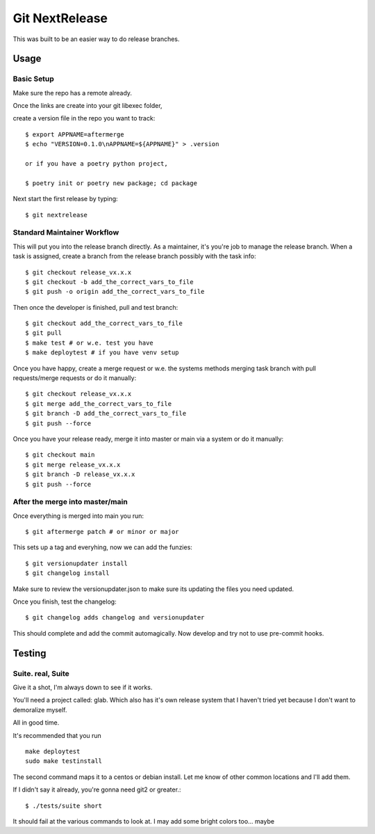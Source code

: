 Git NextRelease
=================

This was built to be an easier way to do release branches. 

Usage
-----

Basic Setup 
^^^^^^^^^^^

Make sure the repo has a remote already.

Once the links are create into your git libexec folder,

create a version file in the repo you want to track::
    
    $ export APPNAME=aftermerge
    $ echo "VERSION=0.1.0\nAPPNAME=${APPNAME}" > .version

    or if you have a poetry python project, 

    $ poetry init or poetry new package; cd package


Next start the first release by typing::

    $ git nextrelease


Standard Maintainer Workflow
^^^^^^^^^^^^^^^^^^^^^^^^^^^^

This will put you into the release branch directly.
As a maintainer, it's you're job to manage the release branch. 
When a task is assigned, create a branch from the release branch 
possibly with the task info::

    $ git checkout release_vx.x.x
    $ git checkout -b add_the_correct_vars_to_file
    $ git push -o origin add_the_correct_vars_to_file


Then once the developer is finished, pull and test branch::

    $ git checkout add_the_correct_vars_to_file
    $ git pull
    $ make test # or w.e. test you have
    $ make deploytest # if you have venv setup


Once you have happy, create a merge request or w.e. the systems methods merging task branch with pull requests/merge requests
or do it manually::

    $ git checkout release_vx.x.x
    $ git merge add_the_correct_vars_to_file
    $ git branch -D add_the_correct_vars_to_file
    $ git push --force


Once you have your release ready, merge it into master or main via a system
or do it manually::

    $ git checkout main
    $ git merge release_vx.x.x
    $ git branch -D release_vx.x.x
    $ git push --force


After the merge into master/main
^^^^^^^^^^^^^^^^^^^^^^^^^^^^^^^^

Once everything is merged into main you run::

    $ git aftermerge patch # or minor or major


This sets up a tag and everyhing, now we can add the funzies:: 

    $ git versionupdater install
    $ git changelog install


Make sure to review the versionupdater.json to make sure its updating the files you need updated.

Once you finish, test the changelog::

    $ git changelog adds changelog and versionupdater


This should complete and add the commit automagically. 
Now develop and try not to use pre-commit hooks.


Testing
-------

Suite. real, Suite
^^^^^^^^^^^^^^^^^^

Give it a shot, I'm always down to see if it works. 

You'll need a project called: glab. Which also has it's own release system that I haven't tried yet because I don't want to demoralize myself.

All in good time.

It's recommended that you run ::

    make deploytest 
    sudo make testinstall


The second command maps it to a centos or debian install. Let me know of other common locations and I'll add them.

If I didn't say it already, you're gonna need git2 or greater.:: 

    $ ./tests/suite short


It should fail at the various commands to look at. I may add some bright colors too... maybe
